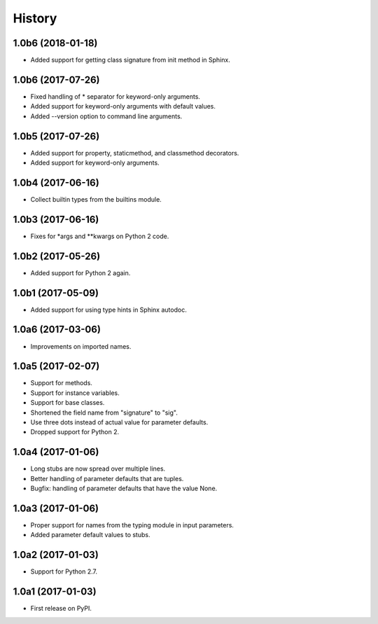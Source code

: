 .. :changelog:

History
=======

1.0b6 (2018-01-18)
------------------

* Added support for getting class signature from init method in Sphinx.

1.0b6 (2017-07-26)
------------------

* Fixed handling of * separator for keyword-only arguments.
* Added support for keyword-only arguments with default values.
* Added --version option to command line arguments.

1.0b5 (2017-07-26)
------------------

* Added support for property, staticmethod, and classmethod decorators.
* Added support for keyword-only arguments.

1.0b4 (2017-06-16)
------------------

* Collect builtin types from the builtins module.

1.0b3 (2017-06-16)
------------------

* Fixes for *args and **kwargs on Python 2 code.

1.0b2 (2017-05-26)
------------------

* Added support for Python 2 again.

1.0b1 (2017-05-09)
------------------

* Added support for using type hints in Sphinx autodoc.

1.0a6 (2017-03-06)
------------------

* Improvements on imported names.

1.0a5 (2017-02-07)
------------------

* Support for methods.
* Support for instance variables.
* Support for base classes.
* Shortened the field name from "signature" to "sig".
* Use three dots instead of actual value for parameter defaults.
* Dropped support for Python 2.

1.0a4 (2017-01-06)
------------------

* Long stubs are now spread over multiple lines.
* Better handling of parameter defaults that are tuples.
* Bugfix: handling of parameter defaults that have the value None.

1.0a3 (2017-01-06)
------------------

* Proper support for names from the typing module in input parameters.
* Added parameter default values to stubs.

1.0a2 (2017-01-03)
------------------

* Support for Python 2.7.

1.0a1 (2017-01-03)
------------------

* First release on PyPI.
